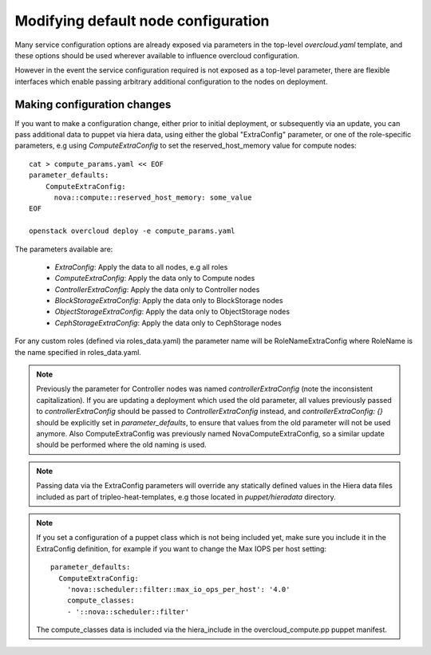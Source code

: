 .. _node_config:

Modifying default node configuration
====================================

Many service configuration options are already exposed via parameters in the
top-level `overcloud.yaml` template, and these options should
be used wherever available to influence overcloud configuration.

However in the event the service configuration required is not exposed
as a top-level parameter, there are flexible interfaces which enable passing
arbitrary additional configuration to the nodes on deployment.

Making configuration changes
----------------------------

If you want to make a configuration change, either prior to initial deployment,
or subsequently via an update, you can pass additional data to puppet via hiera
data, using either the global "ExtraConfig" parameter, or one of the role-specific
parameters, e.g using `ComputeExtraConfig` to set the reserved_host_memory
value for compute nodes::


    cat > compute_params.yaml << EOF
    parameter_defaults:
        ComputeExtraConfig:
          nova::compute::reserved_host_memory: some_value
    EOF

    openstack overcloud deploy -e compute_params.yaml

The parameters available are:

  * `ExtraConfig`: Apply the data to all nodes, e.g all roles
  * `ComputeExtraConfig`: Apply the data only to Compute nodes
  * `ControllerExtraConfig`: Apply the data only to Controller nodes
  * `BlockStorageExtraConfig`: Apply the data only to BlockStorage nodes
  * `ObjectStorageExtraConfig`: Apply the data only to ObjectStorage nodes
  * `CephStorageExtraConfig`: Apply the data only to CephStorage nodes

For any custom roles (defined via roles_data.yaml) the parameter name will
be RoleNameExtraConfig where RoleName is the name specified in roles_data.yaml.

.. note::

    Previously the parameter for Controller nodes was named
    `controllerExtraConfig` (note the inconsistent capitalization). If
    you are updating a deployment which used the old parameter, all
    values previously passed to `controllerExtraConfig` should be
    passed to `ControllerExtraConfig` instead, and
    `controllerExtraConfig: {}` should be explicitly set in
    `parameter_defaults`, to ensure that values from the old parameter
    will not be used anymore.  Also ComputeExtraConfig was previously
    named NovaComputeExtraConfig, so a similar update should be performed
    where the old naming is used.

.. note::

    Passing data via the ExtraConfig parameters will override any statically
    defined values in the Hiera data files included as part of tripleo-heat-templates,
    e.g those located in `puppet/hieradata` directory.

.. note::

    If you set a configuration of a puppet class which is not being included
    yet, make sure you include it in the ExtraConfig definition, for example
    if you want to change the Max IOPS per host setting::

       parameter_defaults:
         ComputeExtraConfig:
           'nova::scheduler::filter::max_io_ops_per_host': '4.0'
           compute_classes:
           - '::nova::scheduler::filter'

    The compute_classes data is included via the hiera_include in the
    overcloud_compute.pp puppet manifest.
